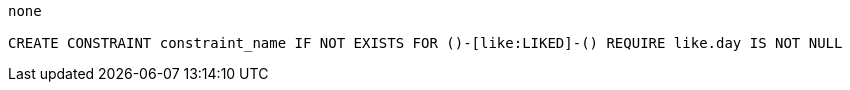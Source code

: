 [console]
----
none

CREATE CONSTRAINT constraint_name IF NOT EXISTS FOR ()-[like:LIKED]-() REQUIRE like.day IS NOT NULL
----